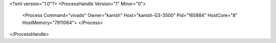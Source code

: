 <?xml version="1.0"?>
<ProcessHandle Version="1" Minor="0">
    <Process Command="vivado" Owner="kanish" Host="kanish-G3-3500" Pid="165884" HostCore="8" HostMemory="7911064">
    </Process>
</ProcessHandle>
